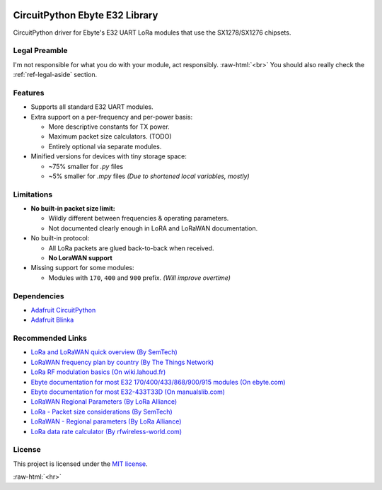 .. image:: _static/computer_v1_happy_strong.png
   :scale: 50 %
   :alt: Drawing of an old computer with a warning sign shown on its screen.
   :align: right

.. role:: raw-html(raw)
    :format: html

CircuitPython Ebyte E32 Library
===============================
CircuitPython driver for Ebyte's E32 UART LoRa modules that use the SX1278/SX1276 chipsets.

Legal Preamble
^^^^^^^^^^^^^^
I'm not responsible for what you do with your module, act responsibly.
:raw-html:`<br>`
You should also really check the :ref:`ref-legal-aside` section.

Features
^^^^^^^^
- Supports all standard E32 UART modules.

- Extra support on a per-frequency and per-power basis:

  - More descriptive constants for TX power.
  - Maximum packet size calculators.  (TODO)
  - Entirely optional via separate modules.

- Minified versions for devices with tiny storage space:

  - ~75% smaller for `.py` files
  - ~5% smaller for `.mpy` files  *(Due to shortened local variables, mostly)*

Limitations
^^^^^^^^^^^
- **No built-in packet size limit:**

  - Wildly different between frequencies & operating parameters.
  - Not documented clearly enough in LoRA and LoRaWAN documentation.

- No built-in protocol:

  - All LoRa packets are glued back-to-back when received.
  - **No LoraWAN support**

- Missing support for some modules:

  - Modules with ``170``, ``400`` and ``900`` prefix.  *(Will improve overtime)*

Dependencies
^^^^^^^^^^^^
* `Adafruit CircuitPython <https://github.com/adafruit/circuitpython>`_

* `Adafruit Blinka <https://github.com/adafruit/Adafruit_Blinka>`_

Recommended Links
^^^^^^^^^^^^^^^^^
* `LoRa and LoRaWAN quick overview  (By SemTech) <https://lora-developers.semtech.com/documentation/tech-papers-and-guides/lora-and-lorawan>`_

* `LoRaWAN frequency plan by country (By The Things Network) <https://www.thethingsnetwork.org/docs/lorawan/frequencies-by-country/>`_

* `LoRa RF modulation basics  (On wiki.lahoud.fr) <http://wiki.lahoud.fr/lib/exe/fetch.php?media=an1200.22.pdf>`_

* `Ebyte documentation for most E32 170/400/433/868/900/915 modules  (On ebyte.com) <https://www.ebyte.com/en/data-download.html?id=214&cid=31>`_

* `Ebyte documentation for most E32-433T33D  (On manualslib.com) <https://www.manualslib.com/manual/2924523/Ebyte-E32-433t33d.html?page=2#manual>`_

* `LoRaWAN Regional Parameters  (By LoRa Alliance) <https://resources.lora-alliance.org/home/rp002-1-0-4-regional-parameters>`_

* `LoRa - Packet size considerations  (By SemTech) <https://lora-developers.semtech.com/documentation/tech-papers-and-guides/the-book/packet-size-considerations/>`_

* `LoRaWAN - Regional parameters  (By LoRa Alliance) <https://resources.lora-alliance.org/home/rp002-1-0-4-regional-parameters>`_

* `LoRa data rate calculator (By rfwireless-world.com) <https://www.rfwireless-world.com/calculators/LoRa-Data-Rate-Calculator.html>`_

License
^^^^^^^
This project is licensed under the `MIT license <https://github.com/aziascreations/CircuitPython-Ebyte-E32/blob/master/LICENSE>`_.

:raw-html:`<hr>`
